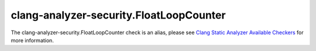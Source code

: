 .. title:: clang-tidy - clang-analyzer-security.FloatLoopCounter
.. meta::
   :http-equiv=refresh: 5;URL=https://clang.llvm.org/docs/analyzer/checkers.html#security-floatloopcounter

clang-analyzer-security.FloatLoopCounter
========================================

The clang-analyzer-security.FloatLoopCounter check is an alias, please see
`Clang Static Analyzer Available Checkers <https://clang.llvm.org/docs/analyzer/checkers.html#security-floatloopcounter>`_
for more information.
